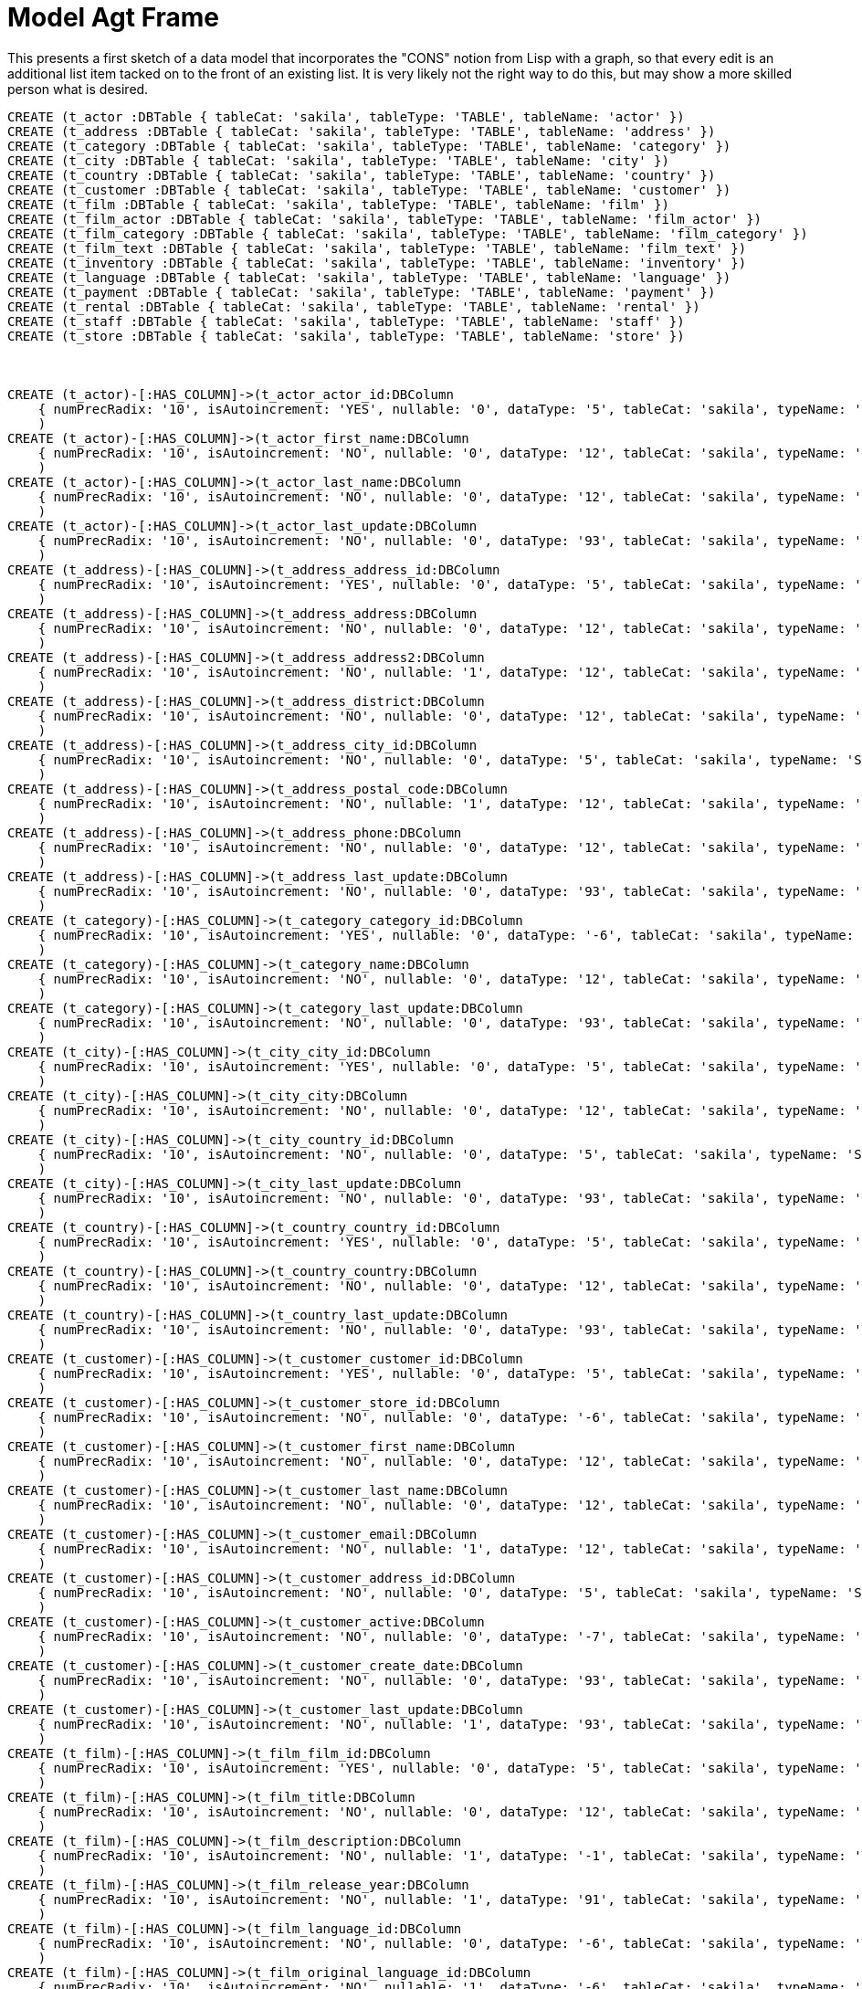 :CmA: CommonAccord
:Cmorg: http://beta.commonaccord.org
:kv: key/value

:forteile: vorteile 

= Model Agt Frame

This presents a first sketch of a data model that incorporates the "CONS" notion from Lisp with a graph, so that every edit is an additional list item tacked on to the front of an existing list.  It is very likely not the right way to do this, but may show a more skilled person what is desired.  

//graph
//table


//hide
[source,cypher]

----

CREATE (t_actor :DBTable { tableCat: 'sakila', tableType: 'TABLE', tableName: 'actor' })
CREATE (t_address :DBTable { tableCat: 'sakila', tableType: 'TABLE', tableName: 'address' })
CREATE (t_category :DBTable { tableCat: 'sakila', tableType: 'TABLE', tableName: 'category' })
CREATE (t_city :DBTable { tableCat: 'sakila', tableType: 'TABLE', tableName: 'city' })
CREATE (t_country :DBTable { tableCat: 'sakila', tableType: 'TABLE', tableName: 'country' })
CREATE (t_customer :DBTable { tableCat: 'sakila', tableType: 'TABLE', tableName: 'customer' })
CREATE (t_film :DBTable { tableCat: 'sakila', tableType: 'TABLE', tableName: 'film' })
CREATE (t_film_actor :DBTable { tableCat: 'sakila', tableType: 'TABLE', tableName: 'film_actor' })
CREATE (t_film_category :DBTable { tableCat: 'sakila', tableType: 'TABLE', tableName: 'film_category' })
CREATE (t_film_text :DBTable { tableCat: 'sakila', tableType: 'TABLE', tableName: 'film_text' })
CREATE (t_inventory :DBTable { tableCat: 'sakila', tableType: 'TABLE', tableName: 'inventory' })
CREATE (t_language :DBTable { tableCat: 'sakila', tableType: 'TABLE', tableName: 'language' })
CREATE (t_payment :DBTable { tableCat: 'sakila', tableType: 'TABLE', tableName: 'payment' })
CREATE (t_rental :DBTable { tableCat: 'sakila', tableType: 'TABLE', tableName: 'rental' })
CREATE (t_staff :DBTable { tableCat: 'sakila', tableType: 'TABLE', tableName: 'staff' })
CREATE (t_store :DBTable { tableCat: 'sakila', tableType: 'TABLE', tableName: 'store' })



CREATE (t_actor)-[:HAS_COLUMN]->(t_actor_actor_id:DBColumn 
    { numPrecRadix: '10', isAutoincrement: 'YES', nullable: '0', dataType: '5', tableCat: 'sakila', typeName: 'SMALLINT UNSIGNED', ordinalPosition: '1', tableName: 'actor', sqlDataType: '0', sqlDatetimeSub: '0', columnSize: '5', isNullable: 'NO', bufferLength: '65535', decimalDigits: '0', columnName: 'actor_id' }
    ) 
CREATE (t_actor)-[:HAS_COLUMN]->(t_actor_first_name:DBColumn 
    { numPrecRadix: '10', isAutoincrement: 'NO', nullable: '0', dataType: '12', tableCat: 'sakila', typeName: 'VARCHAR', ordinalPosition: '2', tableName: 'actor', sqlDataType: '0', charOctetLength: '45', sqlDatetimeSub: '0', columnSize: '45', isNullable: 'NO', bufferLength: '65535', columnName: 'first_name' }
    ) 
CREATE (t_actor)-[:HAS_COLUMN]->(t_actor_last_name:DBColumn 
    { numPrecRadix: '10', isAutoincrement: 'NO', nullable: '0', dataType: '12', tableCat: 'sakila', typeName: 'VARCHAR', ordinalPosition: '3', tableName: 'actor', sqlDataType: '0', charOctetLength: '45', sqlDatetimeSub: '0', columnSize: '45', isNullable: 'NO', bufferLength: '65535', columnName: 'last_name' }
    ) 
CREATE (t_actor)-[:HAS_COLUMN]->(t_actor_last_update:DBColumn 
    { numPrecRadix: '10', isAutoincrement: 'NO', nullable: '0', dataType: '93', tableCat: 'sakila', typeName: 'TIMESTAMP', ordinalPosition: '4', tableName: 'actor', sqlDataType: '0', sqlDatetimeSub: '0', columnSize: '19', isNullable: 'NO', bufferLength: '65535', columnDef: 'CURRENT_TIMESTAMP', columnName: 'last_update' }
    ) 
CREATE (t_address)-[:HAS_COLUMN]->(t_address_address_id:DBColumn 
    { numPrecRadix: '10', isAutoincrement: 'YES', nullable: '0', dataType: '5', tableCat: 'sakila', typeName: 'SMALLINT UNSIGNED', ordinalPosition: '1', tableName: 'address', sqlDataType: '0', sqlDatetimeSub: '0', columnSize: '5', isNullable: 'NO', bufferLength: '65535', decimalDigits: '0', columnName: 'address_id' }
    ) 
CREATE (t_address)-[:HAS_COLUMN]->(t_address_address:DBColumn 
    { numPrecRadix: '10', isAutoincrement: 'NO', nullable: '0', dataType: '12', tableCat: 'sakila', typeName: 'VARCHAR', ordinalPosition: '2', tableName: 'address', sqlDataType: '0', charOctetLength: '50', sqlDatetimeSub: '0', columnSize: '50', isNullable: 'NO', bufferLength: '65535', columnName: 'address' }
    ) 
CREATE (t_address)-[:HAS_COLUMN]->(t_address_address2:DBColumn 
    { numPrecRadix: '10', isAutoincrement: 'NO', nullable: '1', dataType: '12', tableCat: 'sakila', typeName: 'VARCHAR', ordinalPosition: '3', tableName: 'address', sqlDataType: '0', charOctetLength: '50', sqlDatetimeSub: '0', columnSize: '50', isNullable: 'YES', bufferLength: '65535', columnName: 'address2' }
    ) 
CREATE (t_address)-[:HAS_COLUMN]->(t_address_district:DBColumn 
    { numPrecRadix: '10', isAutoincrement: 'NO', nullable: '0', dataType: '12', tableCat: 'sakila', typeName: 'VARCHAR', ordinalPosition: '4', tableName: 'address', sqlDataType: '0', charOctetLength: '20', sqlDatetimeSub: '0', columnSize: '20', isNullable: 'NO', bufferLength: '65535', columnName: 'district' }
    ) 
CREATE (t_address)-[:HAS_COLUMN]->(t_address_city_id:DBColumn 
    { numPrecRadix: '10', isAutoincrement: 'NO', nullable: '0', dataType: '5', tableCat: 'sakila', typeName: 'SMALLINT UNSIGNED', ordinalPosition: '5', tableName: 'address', sqlDataType: '0', sqlDatetimeSub: '0', columnSize: '5', isNullable: 'NO', bufferLength: '65535', decimalDigits: '0', columnName: 'city_id' }
    ) 
CREATE (t_address)-[:HAS_COLUMN]->(t_address_postal_code:DBColumn 
    { numPrecRadix: '10', isAutoincrement: 'NO', nullable: '1', dataType: '12', tableCat: 'sakila', typeName: 'VARCHAR', ordinalPosition: '6', tableName: 'address', sqlDataType: '0', charOctetLength: '10', sqlDatetimeSub: '0', columnSize: '10', isNullable: 'YES', bufferLength: '65535', columnName: 'postal_code' }
    ) 
CREATE (t_address)-[:HAS_COLUMN]->(t_address_phone:DBColumn 
    { numPrecRadix: '10', isAutoincrement: 'NO', nullable: '0', dataType: '12', tableCat: 'sakila', typeName: 'VARCHAR', ordinalPosition: '7', tableName: 'address', sqlDataType: '0', charOctetLength: '20', sqlDatetimeSub: '0', columnSize: '20', isNullable: 'NO', bufferLength: '65535', columnName: 'phone' }
    ) 
CREATE (t_address)-[:HAS_COLUMN]->(t_address_last_update:DBColumn 
    { numPrecRadix: '10', isAutoincrement: 'NO', nullable: '0', dataType: '93', tableCat: 'sakila', typeName: 'TIMESTAMP', ordinalPosition: '8', tableName: 'address', sqlDataType: '0', sqlDatetimeSub: '0', columnSize: '19', isNullable: 'NO', bufferLength: '65535', columnDef: 'CURRENT_TIMESTAMP', columnName: 'last_update' }
    ) 
CREATE (t_category)-[:HAS_COLUMN]->(t_category_category_id:DBColumn 
    { numPrecRadix: '10', isAutoincrement: 'YES', nullable: '0', dataType: '-6', tableCat: 'sakila', typeName: 'TINYINT UNSIGNED', ordinalPosition: '1', tableName: 'category', sqlDataType: '0', sqlDatetimeSub: '0', columnSize: '3', isNullable: 'NO', bufferLength: '65535', decimalDigits: '0', columnName: 'category_id' }
    ) 
CREATE (t_category)-[:HAS_COLUMN]->(t_category_name:DBColumn 
    { numPrecRadix: '10', isAutoincrement: 'NO', nullable: '0', dataType: '12', tableCat: 'sakila', typeName: 'VARCHAR', ordinalPosition: '2', tableName: 'category', sqlDataType: '0', charOctetLength: '25', sqlDatetimeSub: '0', columnSize: '25', isNullable: 'NO', bufferLength: '65535', columnName: 'name' }
    ) 
CREATE (t_category)-[:HAS_COLUMN]->(t_category_last_update:DBColumn 
    { numPrecRadix: '10', isAutoincrement: 'NO', nullable: '0', dataType: '93', tableCat: 'sakila', typeName: 'TIMESTAMP', ordinalPosition: '3', tableName: 'category', sqlDataType: '0', sqlDatetimeSub: '0', columnSize: '19', isNullable: 'NO', bufferLength: '65535', columnDef: 'CURRENT_TIMESTAMP', columnName: 'last_update' }
    ) 
CREATE (t_city)-[:HAS_COLUMN]->(t_city_city_id:DBColumn 
    { numPrecRadix: '10', isAutoincrement: 'YES', nullable: '0', dataType: '5', tableCat: 'sakila', typeName: 'SMALLINT UNSIGNED', ordinalPosition: '1', tableName: 'city', sqlDataType: '0', sqlDatetimeSub: '0', columnSize: '5', isNullable: 'NO', bufferLength: '65535', decimalDigits: '0', columnName: 'city_id' }
    ) 
CREATE (t_city)-[:HAS_COLUMN]->(t_city_city:DBColumn 
    { numPrecRadix: '10', isAutoincrement: 'NO', nullable: '0', dataType: '12', tableCat: 'sakila', typeName: 'VARCHAR', ordinalPosition: '2', tableName: 'city', sqlDataType: '0', charOctetLength: '50', sqlDatetimeSub: '0', columnSize: '50', isNullable: 'NO', bufferLength: '65535', columnName: 'city' }
    ) 
CREATE (t_city)-[:HAS_COLUMN]->(t_city_country_id:DBColumn 
    { numPrecRadix: '10', isAutoincrement: 'NO', nullable: '0', dataType: '5', tableCat: 'sakila', typeName: 'SMALLINT UNSIGNED', ordinalPosition: '3', tableName: 'city', sqlDataType: '0', sqlDatetimeSub: '0', columnSize: '5', isNullable: 'NO', bufferLength: '65535', decimalDigits: '0', columnName: 'country_id' }
    ) 
CREATE (t_city)-[:HAS_COLUMN]->(t_city_last_update:DBColumn 
    { numPrecRadix: '10', isAutoincrement: 'NO', nullable: '0', dataType: '93', tableCat: 'sakila', typeName: 'TIMESTAMP', ordinalPosition: '4', tableName: 'city', sqlDataType: '0', sqlDatetimeSub: '0', columnSize: '19', isNullable: 'NO', bufferLength: '65535', columnDef: 'CURRENT_TIMESTAMP', columnName: 'last_update' }
    ) 
CREATE (t_country)-[:HAS_COLUMN]->(t_country_country_id:DBColumn 
    { numPrecRadix: '10', isAutoincrement: 'YES', nullable: '0', dataType: '5', tableCat: 'sakila', typeName: 'SMALLINT UNSIGNED', ordinalPosition: '1', tableName: 'country', sqlDataType: '0', sqlDatetimeSub: '0', columnSize: '5', isNullable: 'NO', bufferLength: '65535', decimalDigits: '0', columnName: 'country_id' }
    ) 
CREATE (t_country)-[:HAS_COLUMN]->(t_country_country:DBColumn 
    { numPrecRadix: '10', isAutoincrement: 'NO', nullable: '0', dataType: '12', tableCat: 'sakila', typeName: 'VARCHAR', ordinalPosition: '2', tableName: 'country', sqlDataType: '0', charOctetLength: '50', sqlDatetimeSub: '0', columnSize: '50', isNullable: 'NO', bufferLength: '65535', columnName: 'country' }
    ) 
CREATE (t_country)-[:HAS_COLUMN]->(t_country_last_update:DBColumn 
    { numPrecRadix: '10', isAutoincrement: 'NO', nullable: '0', dataType: '93', tableCat: 'sakila', typeName: 'TIMESTAMP', ordinalPosition: '3', tableName: 'country', sqlDataType: '0', sqlDatetimeSub: '0', columnSize: '19', isNullable: 'NO', bufferLength: '65535', columnDef: 'CURRENT_TIMESTAMP', columnName: 'last_update' }
    ) 
CREATE (t_customer)-[:HAS_COLUMN]->(t_customer_customer_id:DBColumn 
    { numPrecRadix: '10', isAutoincrement: 'YES', nullable: '0', dataType: '5', tableCat: 'sakila', typeName: 'SMALLINT UNSIGNED', ordinalPosition: '1', tableName: 'customer', sqlDataType: '0', sqlDatetimeSub: '0', columnSize: '5', isNullable: 'NO', bufferLength: '65535', decimalDigits: '0', columnName: 'customer_id' }
    ) 
CREATE (t_customer)-[:HAS_COLUMN]->(t_customer_store_id:DBColumn 
    { numPrecRadix: '10', isAutoincrement: 'NO', nullable: '0', dataType: '-6', tableCat: 'sakila', typeName: 'TINYINT UNSIGNED', ordinalPosition: '2', tableName: 'customer', sqlDataType: '0', sqlDatetimeSub: '0', columnSize: '3', isNullable: 'NO', bufferLength: '65535', decimalDigits: '0', columnName: 'store_id' }
    ) 
CREATE (t_customer)-[:HAS_COLUMN]->(t_customer_first_name:DBColumn 
    { numPrecRadix: '10', isAutoincrement: 'NO', nullable: '0', dataType: '12', tableCat: 'sakila', typeName: 'VARCHAR', ordinalPosition: '3', tableName: 'customer', sqlDataType: '0', charOctetLength: '45', sqlDatetimeSub: '0', columnSize: '45', isNullable: 'NO', bufferLength: '65535', columnName: 'first_name' }
    ) 
CREATE (t_customer)-[:HAS_COLUMN]->(t_customer_last_name:DBColumn 
    { numPrecRadix: '10', isAutoincrement: 'NO', nullable: '0', dataType: '12', tableCat: 'sakila', typeName: 'VARCHAR', ordinalPosition: '4', tableName: 'customer', sqlDataType: '0', charOctetLength: '45', sqlDatetimeSub: '0', columnSize: '45', isNullable: 'NO', bufferLength: '65535', columnName: 'last_name' }
    ) 
CREATE (t_customer)-[:HAS_COLUMN]->(t_customer_email:DBColumn 
    { numPrecRadix: '10', isAutoincrement: 'NO', nullable: '1', dataType: '12', tableCat: 'sakila', typeName: 'VARCHAR', ordinalPosition: '5', tableName: 'customer', sqlDataType: '0', charOctetLength: '50', sqlDatetimeSub: '0', columnSize: '50', isNullable: 'YES', bufferLength: '65535', columnName: 'email' }
    ) 
CREATE (t_customer)-[:HAS_COLUMN]->(t_customer_address_id:DBColumn 
    { numPrecRadix: '10', isAutoincrement: 'NO', nullable: '0', dataType: '5', tableCat: 'sakila', typeName: 'SMALLINT UNSIGNED', ordinalPosition: '6', tableName: 'customer', sqlDataType: '0', sqlDatetimeSub: '0', columnSize: '5', isNullable: 'NO', bufferLength: '65535', decimalDigits: '0', columnName: 'address_id' }
    ) 
CREATE (t_customer)-[:HAS_COLUMN]->(t_customer_active:DBColumn 
    { numPrecRadix: '10', isAutoincrement: 'NO', nullable: '0', dataType: '-7', tableCat: 'sakila', typeName: 'BIT', ordinalPosition: '7', tableName: 'customer', sqlDataType: '0', sqlDatetimeSub: '0', isNullable: 'NO', bufferLength: '65535', columnDef: '1', columnName: 'active' }
    ) 
CREATE (t_customer)-[:HAS_COLUMN]->(t_customer_create_date:DBColumn 
    { numPrecRadix: '10', isAutoincrement: 'NO', nullable: '0', dataType: '93', tableCat: 'sakila', typeName: 'DATETIME', ordinalPosition: '8', tableName: 'customer', sqlDataType: '0', sqlDatetimeSub: '0', columnSize: '19', isNullable: 'NO', bufferLength: '65535', columnName: 'create_date' }
    ) 
CREATE (t_customer)-[:HAS_COLUMN]->(t_customer_last_update:DBColumn 
    { numPrecRadix: '10', isAutoincrement: 'NO', nullable: '1', dataType: '93', tableCat: 'sakila', typeName: 'TIMESTAMP', ordinalPosition: '9', tableName: 'customer', sqlDataType: '0', sqlDatetimeSub: '0', columnSize: '19', isNullable: 'YES', bufferLength: '65535', columnDef: 'CURRENT_TIMESTAMP', columnName: 'last_update' }
    ) 
CREATE (t_film)-[:HAS_COLUMN]->(t_film_film_id:DBColumn 
    { numPrecRadix: '10', isAutoincrement: 'YES', nullable: '0', dataType: '5', tableCat: 'sakila', typeName: 'SMALLINT UNSIGNED', ordinalPosition: '1', tableName: 'film', sqlDataType: '0', sqlDatetimeSub: '0', columnSize: '5', isNullable: 'NO', bufferLength: '65535', decimalDigits: '0', columnName: 'film_id' }
    ) 
CREATE (t_film)-[:HAS_COLUMN]->(t_film_title:DBColumn 
    { numPrecRadix: '10', isAutoincrement: 'NO', nullable: '0', dataType: '12', tableCat: 'sakila', typeName: 'VARCHAR', ordinalPosition: '2', tableName: 'film', sqlDataType: '0', charOctetLength: '255', sqlDatetimeSub: '0', columnSize: '255', isNullable: 'NO', bufferLength: '65535', columnName: 'title' }
    ) 
CREATE (t_film)-[:HAS_COLUMN]->(t_film_description:DBColumn 
    { numPrecRadix: '10', isAutoincrement: 'NO', nullable: '1', dataType: '-1', tableCat: 'sakila', typeName: 'TEXT', ordinalPosition: '3', tableName: 'film', sqlDataType: '0', charOctetLength: '65535', sqlDatetimeSub: '0', columnSize: '65535', isNullable: 'YES', bufferLength: '65535', columnName: 'description' }
    ) 
CREATE (t_film)-[:HAS_COLUMN]->(t_film_release_year:DBColumn 
    { numPrecRadix: '10', isAutoincrement: 'NO', nullable: '1', dataType: '91', tableCat: 'sakila', typeName: 'YEAR', ordinalPosition: '4', tableName: 'film', sqlDataType: '0', sqlDatetimeSub: '0', isNullable: 'YES', bufferLength: '65535', columnName: 'release_year' }
    ) 
CREATE (t_film)-[:HAS_COLUMN]->(t_film_language_id:DBColumn 
    { numPrecRadix: '10', isAutoincrement: 'NO', nullable: '0', dataType: '-6', tableCat: 'sakila', typeName: 'TINYINT UNSIGNED', ordinalPosition: '5', tableName: 'film', sqlDataType: '0', sqlDatetimeSub: '0', columnSize: '3', isNullable: 'NO', bufferLength: '65535', decimalDigits: '0', columnName: 'language_id' }
    ) 
CREATE (t_film)-[:HAS_COLUMN]->(t_film_original_language_id:DBColumn 
    { numPrecRadix: '10', isAutoincrement: 'NO', nullable: '1', dataType: '-6', tableCat: 'sakila', typeName: 'TINYINT UNSIGNED', ordinalPosition: '6', tableName: 'film', sqlDataType: '0', sqlDatetimeSub: '0', columnSize: '3', isNullable: 'YES', bufferLength: '65535', decimalDigits: '0', columnName: 'original_language_id' }
    ) 
CREATE (t_film)-[:HAS_COLUMN]->(t_film_rental_duration:DBColumn 
    { numPrecRadix: '10', isAutoincrement: 'NO', nullable: '0', dataType: '-6', tableCat: 'sakila', typeName: 'TINYINT UNSIGNED', ordinalPosition: '7', tableName: 'film', sqlDataType: '0', sqlDatetimeSub: '0', columnSize: '3', isNullable: 'NO', bufferLength: '65535', decimalDigits: '0', columnDef: '3', columnName: 'rental_duration' }
    ) 
CREATE (t_film)-[:HAS_COLUMN]->(t_film_rental_rate:DBColumn 
    { numPrecRadix: '10', isAutoincrement: 'NO', nullable: '0', dataType: '3', tableCat: 'sakila', typeName: 'DECIMAL', ordinalPosition: '8', tableName: 'film', sqlDataType: '0', sqlDatetimeSub: '0', columnSize: '4', isNullable: 'NO', bufferLength: '65535', decimalDigits: '2', columnDef: '4.99', columnName: 'rental_rate' }
    ) 
CREATE (t_film)-[:HAS_COLUMN]->(t_film_length:DBColumn 
    { numPrecRadix: '10', isAutoincrement: 'NO', nullable: '1', dataType: '5', tableCat: 'sakila', typeName: 'SMALLINT UNSIGNED', ordinalPosition: '9', tableName: 'film', sqlDataType: '0', sqlDatetimeSub: '0', columnSize: '5', isNullable: 'YES', bufferLength: '65535', decimalDigits: '0', columnName: 'length' }
    ) 
CREATE (t_film)-[:HAS_COLUMN]->(t_film_replacement_cost:DBColumn 
    { numPrecRadix: '10', isAutoincrement: 'NO', nullable: '0', dataType: '3', tableCat: 'sakila', typeName: 'DECIMAL', ordinalPosition: '10', tableName: 'film', sqlDataType: '0', sqlDatetimeSub: '0', columnSize: '5', isNullable: 'NO', bufferLength: '65535', decimalDigits: '2', columnDef: '19.99', columnName: 'replacement_cost' }
    ) 
CREATE (t_film)-[:HAS_COLUMN]->(t_film_rating:DBColumn 
    { numPrecRadix: '10', isAutoincrement: 'NO', nullable: '1', dataType: '1', tableCat: 'sakila', typeName: 'ENUM', ordinalPosition: '11', tableName: 'film', sqlDataType: '0', sqlDatetimeSub: '0', columnSize: '5', isNullable: 'YES', bufferLength: '65535', columnDef: 'G', columnName: 'rating' }
    ) 
CREATE (t_film)-[:HAS_COLUMN]->(t_film_special_features:DBColumn 
    { numPrecRadix: '10', isAutoincrement: 'NO', nullable: '1', dataType: '1', tableCat: 'sakila', typeName: 'SET', ordinalPosition: '12', tableName: 'film', sqlDataType: '0', sqlDatetimeSub: '0', columnSize: '54', isNullable: 'YES', bufferLength: '65535', columnName: 'special_features' }
    ) 
CREATE (t_film)-[:HAS_COLUMN]->(t_film_last_update:DBColumn 
    { numPrecRadix: '10', isAutoincrement: 'NO', nullable: '0', dataType: '93', tableCat: 'sakila', typeName: 'TIMESTAMP', ordinalPosition: '13', tableName: 'film', sqlDataType: '0', sqlDatetimeSub: '0', columnSize: '19', isNullable: 'NO', bufferLength: '65535', columnDef: 'CURRENT_TIMESTAMP', columnName: 'last_update' }
    ) 
CREATE (t_film_actor)-[:HAS_COLUMN]->(t_film_actor_actor_id:DBColumn 
    { numPrecRadix: '10', isAutoincrement: 'NO', nullable: '0', dataType: '5', tableCat: 'sakila', typeName: 'SMALLINT UNSIGNED', ordinalPosition: '1', tableName: 'film_actor', sqlDataType: '0', sqlDatetimeSub: '0', columnSize: '5', isNullable: 'NO', bufferLength: '65535', decimalDigits: '0', columnName: 'actor_id' }
    ) 
CREATE (t_film_actor)-[:HAS_COLUMN]->(t_film_actor_film_id:DBColumn 
    { numPrecRadix: '10', isAutoincrement: 'NO', nullable: '0', dataType: '5', tableCat: 'sakila', typeName: 'SMALLINT UNSIGNED', ordinalPosition: '2', tableName: 'film_actor', sqlDataType: '0', sqlDatetimeSub: '0', columnSize: '5', isNullable: 'NO', bufferLength: '65535', decimalDigits: '0', columnName: 'film_id' }
    ) 
CREATE (t_film_actor)-[:HAS_COLUMN]->(t_film_actor_last_update:DBColumn 
    { numPrecRadix: '10', isAutoincrement: 'NO', nullable: '0', dataType: '93', tableCat: 'sakila', typeName: 'TIMESTAMP', ordinalPosition: '3', tableName: 'film_actor', sqlDataType: '0', sqlDatetimeSub: '0', columnSize: '19', isNullable: 'NO', bufferLength: '65535', columnDef: 'CURRENT_TIMESTAMP', columnName: 'last_update' }
    ) 
CREATE (t_film_category)-[:HAS_COLUMN]->(t_film_category_film_id:DBColumn 
    { numPrecRadix: '10', isAutoincrement: 'NO', nullable: '0', dataType: '5', tableCat: 'sakila', typeName: 'SMALLINT UNSIGNED', ordinalPosition: '1', tableName: 'film_category', sqlDataType: '0', sqlDatetimeSub: '0', columnSize: '5', isNullable: 'NO', bufferLength: '65535', decimalDigits: '0', columnName: 'film_id' }
    ) 
CREATE (t_film_category)-[:HAS_COLUMN]->(t_film_category_category_id:DBColumn 
    { numPrecRadix: '10', isAutoincrement: 'NO', nullable: '0', dataType: '-6', tableCat: 'sakila', typeName: 'TINYINT UNSIGNED', ordinalPosition: '2', tableName: 'film_category', sqlDataType: '0', sqlDatetimeSub: '0', columnSize: '3', isNullable: 'NO', bufferLength: '65535', decimalDigits: '0', columnName: 'category_id' }
    ) 
CREATE (t_film_category)-[:HAS_COLUMN]->(t_film_category_last_update:DBColumn 
    { numPrecRadix: '10', isAutoincrement: 'NO', nullable: '0', dataType: '93', tableCat: 'sakila', typeName: 'TIMESTAMP', ordinalPosition: '3', tableName: 'film_category', sqlDataType: '0', sqlDatetimeSub: '0', columnSize: '19', isNullable: 'NO', bufferLength: '65535', columnDef: 'CURRENT_TIMESTAMP', columnName: 'last_update' }
    ) 
CREATE (t_film_text)-[:HAS_COLUMN]->(t_film_text_film_id:DBColumn 
    { numPrecRadix: '10', isAutoincrement: 'NO', nullable: '0', dataType: '5', tableCat: 'sakila', typeName: 'SMALLINT UNSIGNED', ordinalPosition: '1', tableName: 'film_text', sqlDataType: '0', sqlDatetimeSub: '0', columnSize: '5', isNullable: 'NO', bufferLength: '65535', decimalDigits: '0', columnName: 'film_id' }
    ) 
CREATE (t_film_text)-[:HAS_COLUMN]->(t_film_text_title:DBColumn 
    { numPrecRadix: '10', isAutoincrement: 'NO', nullable: '0', dataType: '12', tableCat: 'sakila', typeName: 'VARCHAR', ordinalPosition: '2', tableName: 'film_text', sqlDataType: '0', charOctetLength: '255', sqlDatetimeSub: '0', columnSize: '255', isNullable: 'NO', bufferLength: '65535', columnName: 'title' }
    ) 
CREATE (t_film_text)-[:HAS_COLUMN]->(t_film_text_description:DBColumn 
    { numPrecRadix: '10', isAutoincrement: 'NO', nullable: '1', dataType: '-1', tableCat: 'sakila', typeName: 'TEXT', ordinalPosition: '3', tableName: 'film_text', sqlDataType: '0', charOctetLength: '65535', sqlDatetimeSub: '0', columnSize: '65535', isNullable: 'YES', bufferLength: '65535', columnName: 'description' }
    ) 
CREATE (t_inventory)-[:HAS_COLUMN]->(t_inventory_inventory_id:DBColumn 
    { numPrecRadix: '10', isAutoincrement: 'YES', nullable: '0', dataType: '4', tableCat: 'sakila', typeName: 'MEDIUMINT UNSIGNED', ordinalPosition: '1', tableName: 'inventory', sqlDataType: '0', sqlDatetimeSub: '0', columnSize: '8', isNullable: 'NO', bufferLength: '65535', decimalDigits: '0', columnName: 'inventory_id' }
    ) 
CREATE (t_inventory)-[:HAS_COLUMN]->(t_inventory_film_id:DBColumn 
    { numPrecRadix: '10', isAutoincrement: 'NO', nullable: '0', dataType: '5', tableCat: 'sakila', typeName: 'SMALLINT UNSIGNED', ordinalPosition: '2', tableName: 'inventory', sqlDataType: '0', sqlDatetimeSub: '0', columnSize: '5', isNullable: 'NO', bufferLength: '65535', decimalDigits: '0', columnName: 'film_id' }
    ) 
CREATE (t_inventory)-[:HAS_COLUMN]->(t_inventory_store_id:DBColumn 
    { numPrecRadix: '10', isAutoincrement: 'NO', nullable: '0', dataType: '-6', tableCat: 'sakila', typeName: 'TINYINT UNSIGNED', ordinalPosition: '3', tableName: 'inventory', sqlDataType: '0', sqlDatetimeSub: '0', columnSize: '3', isNullable: 'NO', bufferLength: '65535', decimalDigits: '0', columnName: 'store_id' }
    ) 
CREATE (t_inventory)-[:HAS_COLUMN]->(t_inventory_last_update:DBColumn 
    { numPrecRadix: '10', isAutoincrement: 'NO', nullable: '0', dataType: '93', tableCat: 'sakila', typeName: 'TIMESTAMP', ordinalPosition: '4', tableName: 'inventory', sqlDataType: '0', sqlDatetimeSub: '0', columnSize: '19', isNullable: 'NO', bufferLength: '65535', columnDef: 'CURRENT_TIMESTAMP', columnName: 'last_update' }
    ) 
CREATE (t_language)-[:HAS_COLUMN]->(t_language_language_id:DBColumn 
    { numPrecRadix: '10', isAutoincrement: 'YES', nullable: '0', dataType: '-6', tableCat: 'sakila', typeName: 'TINYINT UNSIGNED', ordinalPosition: '1', tableName: 'language', sqlDataType: '0', sqlDatetimeSub: '0', columnSize: '3', isNullable: 'NO', bufferLength: '65535', decimalDigits: '0', columnName: 'language_id' }
    ) 
CREATE (t_language)-[:HAS_COLUMN]->(t_language_name:DBColumn 
    { numPrecRadix: '10', isAutoincrement: 'NO', nullable: '0', dataType: '1', tableCat: 'sakila', typeName: 'CHAR', ordinalPosition: '2', tableName: 'language', sqlDataType: '0', charOctetLength: '20', sqlDatetimeSub: '0', columnSize: '20', isNullable: 'NO', bufferLength: '65535', columnName: 'name' }
    ) 
CREATE (t_language)-[:HAS_COLUMN]->(t_language_last_update:DBColumn 
    { numPrecRadix: '10', isAutoincrement: 'NO', nullable: '0', dataType: '93', tableCat: 'sakila', typeName: 'TIMESTAMP', ordinalPosition: '3', tableName: 'language', sqlDataType: '0', sqlDatetimeSub: '0', columnSize: '19', isNullable: 'NO', bufferLength: '65535', columnDef: 'CURRENT_TIMESTAMP', columnName: 'last_update' }
    ) 
CREATE (t_payment)-[:HAS_COLUMN]->(t_payment_payment_id:DBColumn 
    { numPrecRadix: '10', isAutoincrement: 'YES', nullable: '0', dataType: '5', tableCat: 'sakila', typeName: 'SMALLINT UNSIGNED', ordinalPosition: '1', tableName: 'payment', sqlDataType: '0', sqlDatetimeSub: '0', columnSize: '5', isNullable: 'NO', bufferLength: '65535', decimalDigits: '0', columnName: 'payment_id' }
    ) 
CREATE (t_payment)-[:HAS_COLUMN]->(t_payment_customer_id:DBColumn 
    { numPrecRadix: '10', isAutoincrement: 'NO', nullable: '0', dataType: '5', tableCat: 'sakila', typeName: 'SMALLINT UNSIGNED', ordinalPosition: '2', tableName: 'payment', sqlDataType: '0', sqlDatetimeSub: '0', columnSize: '5', isNullable: 'NO', bufferLength: '65535', decimalDigits: '0', columnName: 'customer_id' }
    ) 
CREATE (t_payment)-[:HAS_COLUMN]->(t_payment_staff_id:DBColumn 
    { numPrecRadix: '10', isAutoincrement: 'NO', nullable: '0', dataType: '-6', tableCat: 'sakila', typeName: 'TINYINT UNSIGNED', ordinalPosition: '3', tableName: 'payment', sqlDataType: '0', sqlDatetimeSub: '0', columnSize: '3', isNullable: 'NO', bufferLength: '65535', decimalDigits: '0', columnName: 'staff_id' }
    ) 
CREATE (t_payment)-[:HAS_COLUMN]->(t_payment_rental_id:DBColumn 
    { numPrecRadix: '10', isAutoincrement: 'NO', nullable: '1', dataType: '4', tableCat: 'sakila', typeName: 'INT', ordinalPosition: '4', tableName: 'payment', sqlDataType: '0', sqlDatetimeSub: '0', columnSize: '10', isNullable: 'YES', bufferLength: '65535', decimalDigits: '0', columnName: 'rental_id' }
    ) 
CREATE (t_payment)-[:HAS_COLUMN]->(t_payment_amount:DBColumn 
    { numPrecRadix: '10', isAutoincrement: 'NO', nullable: '0', dataType: '3', tableCat: 'sakila', typeName: 'DECIMAL', ordinalPosition: '5', tableName: 'payment', sqlDataType: '0', sqlDatetimeSub: '0', columnSize: '5', isNullable: 'NO', bufferLength: '65535', decimalDigits: '2', columnName: 'amount' }
    ) 
CREATE (t_payment)-[:HAS_COLUMN]->(t_payment_payment_date:DBColumn 
    { numPrecRadix: '10', isAutoincrement: 'NO', nullable: '0', dataType: '93', tableCat: 'sakila', typeName: 'DATETIME', ordinalPosition: '6', tableName: 'payment', sqlDataType: '0', sqlDatetimeSub: '0', columnSize: '19', isNullable: 'NO', bufferLength: '65535', columnName: 'payment_date' }
    ) 
CREATE (t_payment)-[:HAS_COLUMN]->(t_payment_last_update:DBColumn 
    { numPrecRadix: '10', isAutoincrement: 'NO', nullable: '1', dataType: '93', tableCat: 'sakila', typeName: 'TIMESTAMP', ordinalPosition: '7', tableName: 'payment', sqlDataType: '0', sqlDatetimeSub: '0', columnSize: '19', isNullable: 'YES', bufferLength: '65535', columnDef: 'CURRENT_TIMESTAMP', columnName: 'last_update' }
    ) 
CREATE (t_rental)-[:HAS_COLUMN]->(t_rental_rental_id:DBColumn 
    { numPrecRadix: '10', isAutoincrement: 'YES', nullable: '0', dataType: '4', tableCat: 'sakila', typeName: 'INT', ordinalPosition: '1', tableName: 'rental', sqlDataType: '0', sqlDatetimeSub: '0', columnSize: '10', isNullable: 'NO', bufferLength: '65535', decimalDigits: '0', columnName: 'rental_id' }
    ) 
CREATE (t_rental)-[:HAS_COLUMN]->(t_rental_rental_date:DBColumn 
    { numPrecRadix: '10', isAutoincrement: 'NO', nullable: '0', dataType: '93', tableCat: 'sakila', typeName: 'DATETIME', ordinalPosition: '2', tableName: 'rental', sqlDataType: '0', sqlDatetimeSub: '0', columnSize: '19', isNullable: 'NO', bufferLength: '65535', columnName: 'rental_date' }
    ) 
CREATE (t_rental)-[:HAS_COLUMN]->(t_rental_inventory_id:DBColumn 
    { numPrecRadix: '10', isAutoincrement: 'NO', nullable: '0', dataType: '4', tableCat: 'sakila', typeName: 'MEDIUMINT UNSIGNED', ordinalPosition: '3', tableName: 'rental', sqlDataType: '0', sqlDatetimeSub: '0', columnSize: '8', isNullable: 'NO', bufferLength: '65535', decimalDigits: '0', columnName: 'inventory_id' }
    ) 
CREATE (t_rental)-[:HAS_COLUMN]->(t_rental_customer_id:DBColumn 
    { numPrecRadix: '10', isAutoincrement: 'NO', nullable: '0', dataType: '5', tableCat: 'sakila', typeName: 'SMALLINT UNSIGNED', ordinalPosition: '4', tableName: 'rental', sqlDataType: '0', sqlDatetimeSub: '0', columnSize: '5', isNullable: 'NO', bufferLength: '65535', decimalDigits: '0', columnName: 'customer_id' }
    ) 
CREATE (t_rental)-[:HAS_COLUMN]->(t_rental_return_date:DBColumn 
    { numPrecRadix: '10', isAutoincrement: 'NO', nullable: '1', dataType: '93', tableCat: 'sakila', typeName: 'DATETIME', ordinalPosition: '5', tableName: 'rental', sqlDataType: '0', sqlDatetimeSub: '0', columnSize: '19', isNullable: 'YES', bufferLength: '65535', columnName: 'return_date' }
    ) 
CREATE (t_rental)-[:HAS_COLUMN]->(t_rental_staff_id:DBColumn 
    { numPrecRadix: '10', isAutoincrement: 'NO', nullable: '0', dataType: '-6', tableCat: 'sakila', typeName: 'TINYINT UNSIGNED', ordinalPosition: '6', tableName: 'rental', sqlDataType: '0', sqlDatetimeSub: '0', columnSize: '3', isNullable: 'NO', bufferLength: '65535', decimalDigits: '0', columnName: 'staff_id' }
    ) 
CREATE (t_rental)-[:HAS_COLUMN]->(t_rental_last_update:DBColumn 
    { numPrecRadix: '10', isAutoincrement: 'NO', nullable: '0', dataType: '93', tableCat: 'sakila', typeName: 'TIMESTAMP', ordinalPosition: '7', tableName: 'rental', sqlDataType: '0', sqlDatetimeSub: '0', columnSize: '19', isNullable: 'NO', bufferLength: '65535', columnDef: 'CURRENT_TIMESTAMP', columnName: 'last_update' }
    ) 
CREATE (t_staff)-[:HAS_COLUMN]->(t_staff_staff_id:DBColumn 
    { numPrecRadix: '10', isAutoincrement: 'YES', nullable: '0', dataType: '-6', tableCat: 'sakila', typeName: 'TINYINT UNSIGNED', ordinalPosition: '1', tableName: 'staff', sqlDataType: '0', sqlDatetimeSub: '0', columnSize: '3', isNullable: 'NO', bufferLength: '65535', decimalDigits: '0', columnName: 'staff_id' }
    ) 
CREATE (t_staff)-[:HAS_COLUMN]->(t_staff_first_name:DBColumn 
    { numPrecRadix: '10', isAutoincrement: 'NO', nullable: '0', dataType: '12', tableCat: 'sakila', typeName: 'VARCHAR', ordinalPosition: '2', tableName: 'staff', sqlDataType: '0', charOctetLength: '45', sqlDatetimeSub: '0', columnSize: '45', isNullable: 'NO', bufferLength: '65535', columnName: 'first_name' }
    ) 
CREATE (t_staff)-[:HAS_COLUMN]->(t_staff_last_name:DBColumn 
    { numPrecRadix: '10', isAutoincrement: 'NO', nullable: '0', dataType: '12', tableCat: 'sakila', typeName: 'VARCHAR', ordinalPosition: '3', tableName: 'staff', sqlDataType: '0', charOctetLength: '45', sqlDatetimeSub: '0', columnSize: '45', isNullable: 'NO', bufferLength: '65535', columnName: 'last_name' }
    ) 
CREATE (t_staff)-[:HAS_COLUMN]->(t_staff_address_id:DBColumn 
    { numPrecRadix: '10', isAutoincrement: 'NO', nullable: '0', dataType: '5', tableCat: 'sakila', typeName: 'SMALLINT UNSIGNED', ordinalPosition: '4', tableName: 'staff', sqlDataType: '0', sqlDatetimeSub: '0', columnSize: '5', isNullable: 'NO', bufferLength: '65535', decimalDigits: '0', columnName: 'address_id' }
    ) 
CREATE (t_staff)-[:HAS_COLUMN]->(t_staff_picture:DBColumn 
    { numPrecRadix: '10', isAutoincrement: 'NO', nullable: '1', dataType: '-4', tableCat: 'sakila', typeName: 'BLOB', ordinalPosition: '5', tableName: 'staff', sqlDataType: '0', charOctetLength: '65535', sqlDatetimeSub: '0', columnSize: '65535', isNullable: 'YES', bufferLength: '65535', columnName: 'picture' }
    ) 
CREATE (t_staff)-[:HAS_COLUMN]->(t_staff_email:DBColumn 
    { numPrecRadix: '10', isAutoincrement: 'NO', nullable: '1', dataType: '12', tableCat: 'sakila', typeName: 'VARCHAR', ordinalPosition: '6', tableName: 'staff', sqlDataType: '0', charOctetLength: '50', sqlDatetimeSub: '0', columnSize: '50', isNullable: 'YES', bufferLength: '65535', columnName: 'email' }
    ) 
CREATE (t_staff)-[:HAS_COLUMN]->(t_staff_store_id:DBColumn 
    { numPrecRadix: '10', isAutoincrement: 'NO', nullable: '0', dataType: '-6', tableCat: 'sakila', typeName: 'TINYINT UNSIGNED', ordinalPosition: '7', tableName: 'staff', sqlDataType: '0', sqlDatetimeSub: '0', columnSize: '3', isNullable: 'NO', bufferLength: '65535', decimalDigits: '0', columnName: 'store_id' }
    ) 
CREATE (t_staff)-[:HAS_COLUMN]->(t_staff_active:DBColumn 
    { numPrecRadix: '10', isAutoincrement: 'NO', nullable: '0', dataType: '-7', tableCat: 'sakila', typeName: 'BIT', ordinalPosition: '8', tableName: 'staff', sqlDataType: '0', sqlDatetimeSub: '0', isNullable: 'NO', bufferLength: '65535', columnDef: '1', columnName: 'active' }
    ) 
CREATE (t_staff)-[:HAS_COLUMN]->(t_staff_username:DBColumn 
    { numPrecRadix: '10', isAutoincrement: 'NO', nullable: '0', dataType: '12', tableCat: 'sakila', typeName: 'VARCHAR', ordinalPosition: '9', tableName: 'staff', sqlDataType: '0', charOctetLength: '16', sqlDatetimeSub: '0', columnSize: '16', isNullable: 'NO', bufferLength: '65535', columnName: 'username' }
    ) 
CREATE (t_staff)-[:HAS_COLUMN]->(t_staff_password:DBColumn 
    { numPrecRadix: '10', isAutoincrement: 'NO', nullable: '1', dataType: '12', tableCat: 'sakila', typeName: 'VARCHAR', ordinalPosition: '10', tableName: 'staff', sqlDataType: '0', charOctetLength: '40', sqlDatetimeSub: '0', columnSize: '40', isNullable: 'YES', bufferLength: '65535', columnName: 'password' }
    ) 
CREATE (t_staff)-[:HAS_COLUMN]->(t_staff_last_update:DBColumn 
    { numPrecRadix: '10', isAutoincrement: 'NO', nullable: '0', dataType: '93', tableCat: 'sakila', typeName: 'TIMESTAMP', ordinalPosition: '11', tableName: 'staff', sqlDataType: '0', sqlDatetimeSub: '0', columnSize: '19', isNullable: 'NO', bufferLength: '65535', columnDef: 'CURRENT_TIMESTAMP', columnName: 'last_update' }
    ) 
CREATE (t_store)-[:HAS_COLUMN]->(t_store_store_id:DBColumn 
    { numPrecRadix: '10', isAutoincrement: 'YES', nullable: '0', dataType: '-6', tableCat: 'sakila', typeName: 'TINYINT UNSIGNED', ordinalPosition: '1', tableName: 'store', sqlDataType: '0', sqlDatetimeSub: '0', columnSize: '3', isNullable: 'NO', bufferLength: '65535', decimalDigits: '0', columnName: 'store_id' }
    ) 
CREATE (t_store)-[:HAS_COLUMN]->(t_store_manager_staff_id:DBColumn 
    { numPrecRadix: '10', isAutoincrement: 'NO', nullable: '0', dataType: '-6', tableCat: 'sakila', typeName: 'TINYINT UNSIGNED', ordinalPosition: '2', tableName: 'store', sqlDataType: '0', sqlDatetimeSub: '0', columnSize: '3', isNullable: 'NO', bufferLength: '65535', decimalDigits: '0', columnName: 'manager_staff_id' }
    ) 
CREATE (t_store)-[:HAS_COLUMN]->(t_store_address_id:DBColumn 
    { numPrecRadix: '10', isAutoincrement: 'NO', nullable: '0', dataType: '5', tableCat: 'sakila', typeName: 'SMALLINT UNSIGNED', ordinalPosition: '3', tableName: 'store', sqlDataType: '0', sqlDatetimeSub: '0', columnSize: '5', isNullable: 'NO', bufferLength: '65535', decimalDigits: '0', columnName: 'address_id' }
    ) 
CREATE (t_store)-[:HAS_COLUMN]->(t_store_last_update:DBColumn 
    { numPrecRadix: '10', isAutoincrement: 'NO', nullable: '0', dataType: '93', tableCat: 'sakila', typeName: 'TIMESTAMP', ordinalPosition: '4', tableName: 'store', sqlDataType: '0', sqlDatetimeSub: '0', columnSize: '19', isNullable: 'NO', bufferLength: '65535', columnDef: 'CURRENT_TIMESTAMP', columnName: 'last_update' }
    ) 
 
CREATE (t_actor)<-[:IS_PK_COLUMN 
    { tableCat: 'sakila', pkName: 'PRIMARY', keySeq: '1', tableName: 'actor', columnName: 'actor_id' }
    ]-(t_actor_actor_id)
CREATE (t_address)<-[:IS_PK_COLUMN 
    { tableCat: 'sakila', pkName: 'PRIMARY', keySeq: '1', tableName: 'address', columnName: 'address_id' }
    ]-(t_address_address_id)
CREATE (t_category)<-[:IS_PK_COLUMN 
    { tableCat: 'sakila', pkName: 'PRIMARY', keySeq: '1', tableName: 'category', columnName: 'category_id' }
    ]-(t_category_category_id)
CREATE (t_city)<-[:IS_PK_COLUMN 
    { tableCat: 'sakila', pkName: 'PRIMARY', keySeq: '1', tableName: 'city', columnName: 'city_id' }
    ]-(t_city_city_id)
CREATE (t_country)<-[:IS_PK_COLUMN 
    { tableCat: 'sakila', pkName: 'PRIMARY', keySeq: '1', tableName: 'country', columnName: 'country_id' }
    ]-(t_country_country_id)
CREATE (t_customer)<-[:IS_PK_COLUMN 
    { tableCat: 'sakila', pkName: 'PRIMARY', keySeq: '1', tableName: 'customer', columnName: 'customer_id' }
    ]-(t_customer_customer_id)
CREATE (t_film)<-[:IS_PK_COLUMN 
    { tableCat: 'sakila', pkName: 'PRIMARY', keySeq: '1', tableName: 'film', columnName: 'film_id' }
    ]-(t_film_film_id)
CREATE (t_film_actor)<-[:IS_PK_COLUMN 
    { tableCat: 'sakila', pkName: 'PRIMARY', keySeq: '1', tableName: 'film_actor', columnName: 'actor_id' }
    ]-(t_film_actor_actor_id)
CREATE (t_film_actor)<-[:IS_PK_COLUMN 
    { tableCat: 'sakila', pkName: 'PRIMARY', keySeq: '2', tableName: 'film_actor', columnName: 'film_id' }
    ]-(t_film_actor_film_id)
CREATE (t_film_category)<-[:IS_PK_COLUMN 
    { tableCat: 'sakila', pkName: 'PRIMARY', keySeq: '2', tableName: 'film_category', columnName: 'category_id' }
    ]-(t_film_category_category_id)
CREATE (t_film_category)<-[:IS_PK_COLUMN 
    { tableCat: 'sakila', pkName: 'PRIMARY', keySeq: '1', tableName: 'film_category', columnName: 'film_id' }
    ]-(t_film_category_film_id)
CREATE (t_film_text)<-[:IS_PK_COLUMN 
    { tableCat: 'sakila', pkName: 'PRIMARY', keySeq: '1', tableName: 'film_text', columnName: 'film_id' }
    ]-(t_film_text_film_id)
CREATE (t_inventory)<-[:IS_PK_COLUMN 
    { tableCat: 'sakila', pkName: 'PRIMARY', keySeq: '1', tableName: 'inventory', columnName: 'inventory_id' }
    ]-(t_inventory_inventory_id)
CREATE (t_language)<-[:IS_PK_COLUMN 
    { tableCat: 'sakila', pkName: 'PRIMARY', keySeq: '1', tableName: 'language', columnName: 'language_id' }
    ]-(t_language_language_id)
CREATE (t_payment)<-[:IS_PK_COLUMN 
    { tableCat: 'sakila', pkName: 'PRIMARY', keySeq: '1', tableName: 'payment', columnName: 'payment_id' }
    ]-(t_payment_payment_id)
CREATE (t_rental)<-[:IS_PK_COLUMN 
    { tableCat: 'sakila', pkName: 'PRIMARY', keySeq: '1', tableName: 'rental', columnName: 'rental_id' }
    ]-(t_rental_rental_id)
CREATE (t_staff)<-[:IS_PK_COLUMN 
    { tableCat: 'sakila', pkName: 'PRIMARY', keySeq: '1', tableName: 'staff', columnName: 'staff_id' }
    ]-(t_staff_staff_id)
CREATE (t_store)<-[:IS_PK_COLUMN 
    { tableCat: 'sakila', pkName: 'PRIMARY', keySeq: '1', tableName: 'store', columnName: 'store_id' }
    ]-(t_store_store_id)


CREATE (t_city_city_id)<-[:IS_FK_COLUMN 
    { deferrability: '7', fkName: 'fk_address_city', pktableName: 'city', deleteRule: '3', pkcolumnName: 'city_id', fktableCat: 'sakila', fkcolumnName: 'city_id', fktableName: 'address', keySeq: '1', updateRule: '0', pktableCat: 'sakila' }
    ]-(t_address_city_id)
CREATE (t_country_country_id)<-[:IS_FK_COLUMN 
    { deferrability: '7', fkName: 'fk_city_country', pktableName: 'country', deleteRule: '3', pkcolumnName: 'country_id', fktableCat: 'sakila', fkcolumnName: 'country_id', fktableName: 'city', keySeq: '1', updateRule: '0', pktableCat: 'sakila' }
    ]-(t_city_country_id)
CREATE (t_address_address_id)<-[:IS_FK_COLUMN 
    { deferrability: '7', fkName: 'fk_customer_address', pktableName: 'address', deleteRule: '3', pkcolumnName: 'address_id', fktableCat: 'sakila', fkcolumnName: 'address_id', fktableName: 'customer', keySeq: '1', updateRule: '0', pktableCat: 'sakila' }
    ]-(t_customer_address_id)
CREATE (t_store_store_id)<-[:IS_FK_COLUMN 
    { deferrability: '7', fkName: 'fk_customer_store', pktableName: 'store', deleteRule: '3', pkcolumnName: 'store_id', fktableCat: 'sakila', fkcolumnName: 'store_id', fktableName: 'customer', keySeq: '1', updateRule: '0', pktableCat: 'sakila' }
    ]-(t_customer_store_id)
CREATE (t_language_language_id)<-[:IS_FK_COLUMN 
    { deferrability: '7', fkName: 'fk_film_language', pktableName: 'language', deleteRule: '3', pkcolumnName: 'language_id', fktableCat: 'sakila', fkcolumnName: 'language_id', fktableName: 'film', keySeq: '1', updateRule: '0', pktableCat: 'sakila' }
    ]-(t_film_language_id)
CREATE (t_language_language_id)<-[:IS_FK_COLUMN 
    { deferrability: '7', fkName: 'fk_film_language_original', pktableName: 'language', deleteRule: '3', pkcolumnName: 'language_id', fktableCat: 'sakila', fkcolumnName: 'original_language_id', fktableName: 'film', keySeq: '1', updateRule: '0', pktableCat: 'sakila' }
    ]-(t_film_original_language_id)
CREATE (t_actor_actor_id)<-[:IS_FK_COLUMN 
    { deferrability: '7', fkName: 'fk_film_actor_actor', pktableName: 'actor', deleteRule: '3', pkcolumnName: 'actor_id', fktableCat: 'sakila', fkcolumnName: 'actor_id', fktableName: 'film_actor', keySeq: '1', updateRule: '0', pktableCat: 'sakila' }
    ]-(t_film_actor_actor_id)
CREATE (t_film_film_id)<-[:IS_FK_COLUMN 
    { deferrability: '7', fkName: 'fk_film_actor_film', pktableName: 'film', deleteRule: '3', pkcolumnName: 'film_id', fktableCat: 'sakila', fkcolumnName: 'film_id', fktableName: 'film_actor', keySeq: '1', updateRule: '0', pktableCat: 'sakila' }
    ]-(t_film_actor_film_id)
CREATE (t_category_category_id)<-[:IS_FK_COLUMN 
    { deferrability: '7', fkName: 'fk_film_category_category', pktableName: 'category', deleteRule: '3', pkcolumnName: 'category_id', fktableCat: 'sakila', fkcolumnName: 'category_id', fktableName: 'film_category', keySeq: '1', updateRule: '0', pktableCat: 'sakila' }
    ]-(t_film_category_category_id)
CREATE (t_film_film_id)<-[:IS_FK_COLUMN 
    { deferrability: '7', fkName: 'fk_film_category_film', pktableName: 'film', deleteRule: '3', pkcolumnName: 'film_id', fktableCat: 'sakila', fkcolumnName: 'film_id', fktableName: 'film_category', keySeq: '1', updateRule: '0', pktableCat: 'sakila' }
    ]-(t_film_category_film_id)
CREATE (t_film_film_id)<-[:IS_FK_COLUMN 
    { deferrability: '7', fkName: 'fk_inventory_film', pktableName: 'film', deleteRule: '3', pkcolumnName: 'film_id', fktableCat: 'sakila', fkcolumnName: 'film_id', fktableName: 'inventory', keySeq: '1', updateRule: '0', pktableCat: 'sakila' }
    ]-(t_inventory_film_id)
CREATE (t_store_store_id)<-[:IS_FK_COLUMN 
    { deferrability: '7', fkName: 'fk_inventory_store', pktableName: 'store', deleteRule: '3', pkcolumnName: 'store_id', fktableCat: 'sakila', fkcolumnName: 'store_id', fktableName: 'inventory', keySeq: '1', updateRule: '0', pktableCat: 'sakila' }
    ]-(t_inventory_store_id)
CREATE (t_customer_customer_id)<-[:IS_FK_COLUMN 
    { deferrability: '7', fkName: 'fk_payment_customer', pktableName: 'customer', deleteRule: '3', pkcolumnName: 'customer_id', fktableCat: 'sakila', fkcolumnName: 'customer_id', fktableName: 'payment', keySeq: '1', updateRule: '0', pktableCat: 'sakila' }
    ]-(t_payment_customer_id)
CREATE (t_rental_rental_id)<-[:IS_FK_COLUMN 
    { deferrability: '7', fkName: 'fk_payment_rental', pktableName: 'rental', deleteRule: '2', pkcolumnName: 'rental_id', fktableCat: 'sakila', fkcolumnName: 'rental_id', fktableName: 'payment', keySeq: '1', updateRule: '0', pktableCat: 'sakila' }
    ]-(t_payment_rental_id)
CREATE (t_staff_staff_id)<-[:IS_FK_COLUMN 
    { deferrability: '7', fkName: 'fk_payment_staff', pktableName: 'staff', deleteRule: '3', pkcolumnName: 'staff_id', fktableCat: 'sakila', fkcolumnName: 'staff_id', fktableName: 'payment', keySeq: '1', updateRule: '0', pktableCat: 'sakila' }
    ]-(t_payment_staff_id)
CREATE (t_customer_customer_id)<-[:IS_FK_COLUMN 
    { deferrability: '7', fkName: 'fk_rental_customer', pktableName: 'customer', deleteRule: '3', pkcolumnName: 'customer_id', fktableCat: 'sakila', fkcolumnName: 'customer_id', fktableName: 'rental', keySeq: '1', updateRule: '0', pktableCat: 'sakila' }
    ]-(t_rental_customer_id)
CREATE (t_inventory_inventory_id)<-[:IS_FK_COLUMN 
    { deferrability: '7', fkName: 'fk_rental_inventory', pktableName: 'inventory', deleteRule: '3', pkcolumnName: 'inventory_id', fktableCat: 'sakila', fkcolumnName: 'inventory_id', fktableName: 'rental', keySeq: '1', updateRule: '0', pktableCat: 'sakila' }
    ]-(t_rental_inventory_id)
CREATE (t_staff_staff_id)<-[:IS_FK_COLUMN 
    { deferrability: '7', fkName: 'fk_rental_staff', pktableName: 'staff', deleteRule: '3', pkcolumnName: 'staff_id', fktableCat: 'sakila', fkcolumnName: 'staff_id', fktableName: 'rental', keySeq: '1', updateRule: '0', pktableCat: 'sakila' }
    ]-(t_rental_staff_id)
CREATE (t_address_address_id)<-[:IS_FK_COLUMN 
    { deferrability: '7', fkName: 'fk_staff_address', pktableName: 'address', deleteRule: '3', pkcolumnName: 'address_id', fktableCat: 'sakila', fkcolumnName: 'address_id', fktableName: 'staff', keySeq: '1', updateRule: '0', pktableCat: 'sakila' }
    ]-(t_staff_address_id)
CREATE (t_store_store_id)<-[:IS_FK_COLUMN 
    { deferrability: '7', fkName: 'fk_staff_store', pktableName: 'store', deleteRule: '3', pkcolumnName: 'store_id', fktableCat: 'sakila', fkcolumnName: 'store_id', fktableName: 'staff', keySeq: '1', updateRule: '0', pktableCat: 'sakila' }
    ]-(t_staff_store_id)
CREATE (t_address_address_id)<-[:IS_FK_COLUMN 
    { deferrability: '7', fkName: 'fk_store_address', pktableName: 'address', deleteRule: '3', pkcolumnName: 'address_id', fktableCat: 'sakila', fkcolumnName: 'address_id', fktableName: 'store', keySeq: '1', updateRule: '0', pktableCat: 'sakila' }
    ]-(t_store_address_id)
CREATE (t_staff_staff_id)<-[:IS_FK_COLUMN 
    { deferrability: '7', fkName: 'fk_store_staff', pktableName: 'staff', deleteRule: '3', pkcolumnName: 'staff_id', fktableCat: 'sakila', fkcolumnName: 'manager_staff_id', fktableName: 'store', keySeq: '1', updateRule: '0', pktableCat: 'sakila' }
    ]-(t_store_manager_staff_id)

----


== Overview

The idea is to implement in a graph the list data model that is used in http://a.commonaccord.org/mediawiki/index.php/Main_Page
and deepened in some of the links referenced at http://beta.commonaccord.org.  

A list of key/values, where the value is either a span of html or the name of another list. 

A list can be understood as in Lisp - an item that prepends a shorter list, recursively.  That allows each bit of work to be separately recorded.  

== Notes

On reflection, the "UsesList" relationship notion seems incorrect.  The relationship creates a direct binding between  (SpanA3) -[]-> (SpanF6).  Instead of this kind of inline linking, it is better to use indirect linking.  So (SpanA3) would declare as a string the name or GUID of (SpanF6), and that would be resolved in an index. 
This would be consistent with how the keys for spans of text are resolved.  Needs a bit of thought. 

